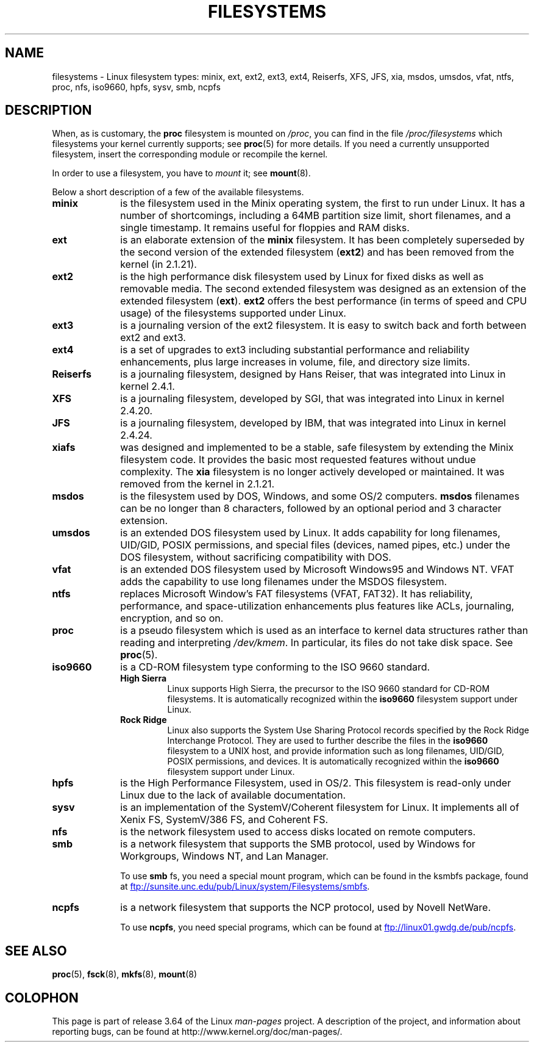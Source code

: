 .\" Copyright 1996 Daniel Quinlan (Daniel.Quinlan@linux.org)
.\"
.\" %%%LICENSE_START(GPLv2+_DOC_FULL)
.\" This is free documentation; you can redistribute it and/or
.\" modify it under the terms of the GNU General Public License as
.\" published by the Free Software Foundation; either version 2 of
.\" the License, or (at your option) any later version.
.\"
.\" The GNU General Public License's references to "object code"
.\" and "executables" are to be interpreted as the output of any
.\" document formatting or typesetting system, including
.\" intermediate and printed output.
.\"
.\" This manual is distributed in the hope that it will be useful,
.\" but WITHOUT ANY WARRANTY; without even the implied warranty of
.\" MERCHANTABILITY or FITNESS FOR A PARTICULAR PURPOSE.  See the
.\" GNU General Public License for more details.
.\"
.\" You should have received a copy of the GNU General Public
.\" License along with this manual; if not, see
.\" <http://www.gnu.org/licenses/>.
.\" %%%LICENSE_END
.\"
.\" 2007-12-14 mtk Added Reiserfs, XFS, JFS.
.\"
.TH FILESYSTEMS 5 2014-01-15 "Linux" "Linux Programmer's Manual"
.nh
.SH NAME
filesystems \- Linux filesystem types: minix, ext, ext2, ext3, ext4, Reiserfs,
XFS, JFS, xia, msdos,
umsdos, vfat, ntfs, proc, nfs, iso9660, hpfs, sysv, smb, ncpfs
.SH DESCRIPTION
When, as is customary, the
.B proc
filesystem is mounted on
.IR /proc ,
you can find in the file
.I /proc/filesystems
which filesystems your kernel currently supports;
see
.BR proc (5)
for more details.
If you need a currently unsupported filesystem, insert the corresponding
module or recompile the kernel.

In order to use a filesystem, you have to
.I mount
it; see
.BR mount (8).

Below a short description of a few of the available filesystems.
.TP 10
.B "minix"
is the filesystem used in the Minix operating system, the first to run
under Linux.
It has a number of shortcomings, including a 64MB partition size
limit, short filenames, and a single timestamp.
It remains useful for floppies and RAM disks.
.TP
.B ext
is an elaborate extension of the
.B minix
filesystem.
It has been completely superseded by the second version
of the extended filesystem
.RB ( ext2 )
and has been removed from the kernel (in 2.1.21).
.TP
.B ext2
is the high performance disk filesystem used by Linux for fixed disks
as well as removable media.
The second extended filesystem was designed as an extension of the
extended filesystem
.RB ( ext ).
.B ext2
offers the best performance (in terms of speed and CPU usage) of
the filesystems supported under Linux.
.TP
.B ext3
is a journaling version of the ext2 filesystem.
It is easy to
switch back and forth between ext2 and ext3.
.TP
.B ext4
is a set of upgrades to ext3 including substantial performance and
reliability enhancements,
plus large increases in volume, file, and directory size limits.
.TP
.B Reiserfs
is a journaling filesystem, designed by Hans Reiser,
that was integrated into Linux in kernel 2.4.1.
.TP
.B XFS
is a journaling filesystem, developed by SGI,
that was integrated into Linux in kernel 2.4.20.
.TP
.B JFS
is a journaling filesystem, developed by IBM,
that was integrated into Linux in kernel 2.4.24.
.TP
.B xiafs
was designed and implemented to be a stable, safe filesystem by
extending the Minix filesystem code.
It provides the basic most
requested features without undue complexity.
The
.B xia
filesystem is no longer actively developed or maintained.
It was removed from the kernel in 2.1.21.
.TP
.B msdos
is the filesystem used by DOS, Windows, and some OS/2 computers.
.B msdos
filenames can be no longer than 8 characters, followed by an
optional period and 3 character extension.
.TP
.B umsdos
is an extended DOS filesystem used by Linux.
It adds capability for
long filenames, UID/GID, POSIX permissions, and special files
(devices, named pipes, etc.)  under the DOS filesystem, without
sacrificing compatibility with DOS.
.TP
.B vfat
is an extended DOS filesystem used by Microsoft Windows95 and Windows NT.
VFAT adds the capability to use long filenames under the MSDOS filesystem.
.TP
.B ntfs
replaces Microsoft Window's FAT filesystems (VFAT, FAT32).
It has reliability, performance, and space-utilization enhancements
plus features like ACLs, journaling, encryption, and so on.
.TP
.B proc
is a pseudo filesystem which is used as an interface to kernel data
structures rather than reading and interpreting
.IR /dev/kmem .
In particular, its files do not take disk space.
See
.BR proc (5).
.TP
.B iso9660
is a CD-ROM filesystem type conforming to the ISO 9660 standard.
.RS
.TP
.B "High Sierra"
Linux supports High Sierra, the precursor to the ISO 9660 standard for
CD-ROM filesystems.
It is automatically recognized within the
.B iso9660
filesystem support under Linux.
.TP
.B "Rock Ridge"
Linux also supports the System Use Sharing Protocol records specified
by the Rock Ridge Interchange Protocol.
They are used to further describe the files in the
.B iso9660
filesystem to a UNIX host, and provide information such as long
filenames, UID/GID, POSIX permissions, and devices.
It is automatically recognized within the
.B iso9660
filesystem support under Linux.
.RE
.TP
.B hpfs
is the High Performance Filesystem, used in OS/2.
This filesystem is
read-only under Linux due to the lack of available documentation.
.TP
.B sysv
is an implementation of the SystemV/Coherent filesystem for Linux.
It implements all of Xenix FS, SystemV/386 FS, and Coherent FS.
.TP
.B nfs
is the network filesystem used to access disks located on remote computers.
.TP
.B smb
is a network filesystem that supports the SMB protocol, used by
Windows for Workgroups, Windows NT, and Lan Manager.
.sp
To use
.B smb
fs, you need a special mount program, which can be found in the ksmbfs
package, found at
.UR ftp://sunsite.unc.edu\:/pub\:/Linux\:/system\:/Filesystems\:/smbfs
.UE .
.TP
.B ncpfs
is a network filesystem that supports the NCP protocol, used by
Novell NetWare.
.sp
To use
.BR ncpfs ,
you need special programs, which can be found at
.UR ftp://linux01.gwdg.de\:/pub\:/ncpfs
.UE .
.SH SEE ALSO
.BR proc (5),
.BR fsck (8),
.BR mkfs (8),
.BR mount (8)
.SH COLOPHON
This page is part of release 3.64 of the Linux
.I man-pages
project.
A description of the project,
and information about reporting bugs,
can be found at
\%http://www.kernel.org/doc/man\-pages/.
